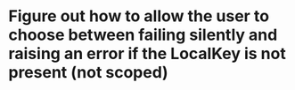 * Figure out how to allow the user to choose between failing silently and raising an error if the LocalKey is not present (not scoped)
